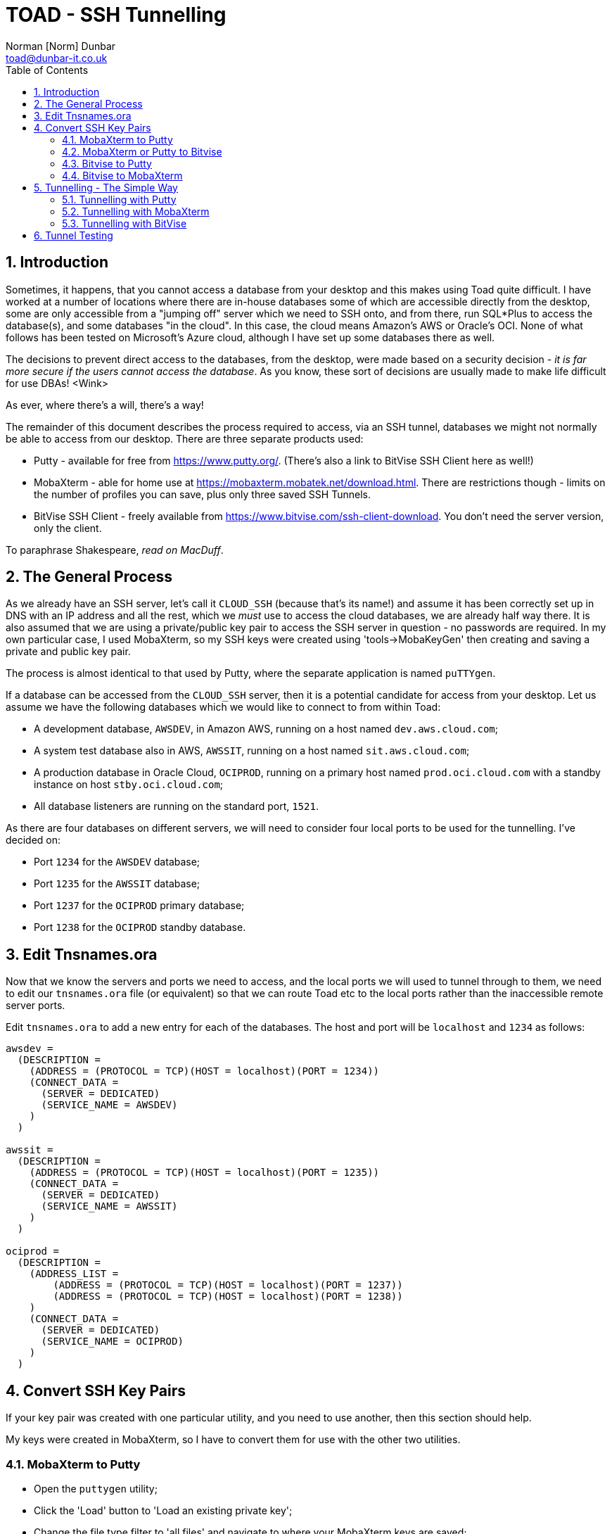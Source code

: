 = TOAD - SSH Tunnelling
:author: Norman [Norm] Dunbar
:email: toad@dunbar-it.co.uk
:version: 0.2
:date: 13 March 2019
:doctype: report
:media: screen
:toc: left
:tocdepth: 4
:icons: font
:sectnums:
:source-highlighter: coderay

// Updated. BitVise text files for ? need double backslashes on Windows paths.


== Introduction

Sometimes, it happens, that you cannot access a database from your desktop and this makes using Toad quite difficult. I have worked at a number of locations where there are in-house databases some of which are accessible directly from the desktop, some are only accessible from a "jumping off" server which we need to SSH onto, and from there, run SQL*Plus to access the database(s), and some databases "in the cloud". In this case, the cloud means Amazon's AWS or Oracle's OCI. None of what follows has been tested on Microsoft's Azure cloud, although I have set up some databases there as well.

The decisions to prevent direct access to the databases, from the desktop, were made based on a security decision - _it is far more secure if the users cannot access the database_. As you know, these sort of decisions are usually made to make life difficult for use DBAs! <Wink>

As ever, where there's a will, there's a way!

The remainder of this document describes the process required to access, via an SSH tunnel, databases we might not normally be able to access from our desktop. There are three separate products used:

* Putty - available for free from https://www.putty.org/. (There's also a link to BitVise SSH Client here as well!)
* MobaXterm - able for home use at https://mobaxterm.mobatek.net/download.html. There are restrictions though - limits on the number of profiles you can save, plus only three saved SSH Tunnels.
* BitVise SSH Client - freely available from https://www.bitvise.com/ssh-client-download. You don't need the server version, only the client.

To paraphrase Shakespeare, _read on MacDuff_.


== The General Process

As we already have an SSH server, let's call it `CLOUD_SSH` (because that's its name!) and assume it has been correctly set up in DNS with an IP address and all the rest, which we _must_ use to access the cloud databases, we are already half way there. It is also assumed that we are using a private/public key pair to access the SSH server in question - no passwords are required. In my own particular case, I used MobaXterm, so my SSH keys were created using 'tools->MobaKeyGen' then creating and saving a private and public key pair.

The process is almost identical to that used by Putty, where the separate application is named `puTTYgen`.

If a database can be accessed from the `CLOUD_SSH` server, then it is a potential candidate for access from your desktop. Let us assume we have the following databases which we would like to connect to from within Toad:

* A development database, `AWSDEV`, in Amazon AWS, running on a host named `dev.aws.cloud.com`;
* A system test database also in AWS, `AWSSIT`, running on a host named `sit.aws.cloud.com`;
* A production database in Oracle Cloud, `OCIPROD`, running on a primary host named `prod.oci.cloud.com` with a standby instance on host `stby.oci.cloud.com`;
* All database listeners are running on the standard port, `1521`.

As there are four databases on different servers, we will need to consider four local ports to be used for the tunnelling. I've decided on:

* Port `1234` for the `AWSDEV` database;
* Port `1235` for the `AWSSIT` database;
* Port `1237` for the `OCIPROD` primary database;
* Port `1238` for the `OCIPROD` standby database.


== Edit Tnsnames.ora
Now that we know the servers and ports we need to access, and the local ports we will used to tunnel through to them, we need to edit our `tnsnames.ora` file (or equivalent) so that we can route Toad etc to the local ports rather than the inaccessible remote server ports.

Edit `tnsnames.ora` to add a new entry for each of the databases. The host and port will be `localhost` and `1234` as follows:

[source]
----
awsdev =
  (DESCRIPTION =
    (ADDRESS = (PROTOCOL = TCP)(HOST = localhost)(PORT = 1234))
    (CONNECT_DATA =
      (SERVER = DEDICATED)
      (SERVICE_NAME = AWSDEV)
    )
  )

awssit =
  (DESCRIPTION =
    (ADDRESS = (PROTOCOL = TCP)(HOST = localhost)(PORT = 1235))
    (CONNECT_DATA =
      (SERVER = DEDICATED)
      (SERVICE_NAME = AWSSIT)
    )
  )

ociprod =
  (DESCRIPTION =
    (ADDRESS_LIST =
        (ADDRESS = (PROTOCOL = TCP)(HOST = localhost)(PORT = 1237))
        (ADDRESS = (PROTOCOL = TCP)(HOST = localhost)(PORT = 1238))
    )
    (CONNECT_DATA =
      (SERVER = DEDICATED)
      (SERVICE_NAME = OCIPROD)
    )
  )
----

== Convert SSH Key Pairs

If your key pair was created with one particular utility, and you need to use another, then this section should help.

My keys were created in MobaXterm, so I have to convert them for use with the other two utilities. 

=== MobaXterm to Putty

* Open the `puttygen` utility;
* Click the 'Load' button to 'Load an existing private key';
* Change the file type filter to 'all files' and navigate to where your MobaXterm keys are saved;
* Select the appropriate key - `id_rsa` in my case;
* Accept the prompt that appears when the import succeeds;
* Click 'Save Private Key';
* Click 'Yes' to save without a pass-phrase;
* Navigate to a suitable location, enter a file name with a 'ppk' extension, and click 'Save';
* Close `puttygen`;

=== MobaXterm or Putty to Bitvise

* Open the Bitvise SSH client tool, and on the 'Login' tab, around the middle, you should see a link entitled 'Client key manager'. Click it.

On the dialog that opens:

* Click on the 'Import' button;
* Change the file type filter to 'all files' (for MobaXterm keys) or 'Putty private key files' (for Putty) then navigate to where MobaXterm/Putty has saved your keys - you chose it at creation time, so you should know where it is!
* Select the _private_ key file, `id_rsa` for example, and click 'Open'.

On the dialogue that opens:

* Change the 'Location' dropdown to select 'Global' (at the top), rather than 'Profile';
* Make a note of the global number that is generated, the first key imported will be 'Global 1'. You need this later when running the command line utility to open the tunnels.
* Change the comment to read something meaningful, such as "Imported MobaXterm/Putty SSH Private Key" and click 'Import'.
* Close the dialogue.

=== Bitvise to Putty

* Open the Bitvise SSH client tool, and on the 'Login' tab, around the middle, you should see a link entitled 'Client key manager'. Click it.

On the dialogue that opens:

* Click the desired key in the grid at the top;
* Click on the 'Export' button;
* Choose to export the _private_ key and select for Putty;
* Click 'Export using empty passphrase' then click on 'Continue' on the pass-phrase dialogue, if it appears, we are not using pass-phrases;
* Enter a filename and click 'Save'.
* Close the key manager.

=== Bitvise to MobaXterm

* Open the Bitvise SSH client tool, and on the 'Login' tab, around the middle, you should see a link entitled 'Client key manager'. Click it.

On the dialogue that opens:

* Click the desired key in the grid at the top;
* Click on the 'Export' button;
* Choose to export the _private_ key and select for OpenSSH;
* Click 'Export using empty passphrase' then click on 'Continue' on the pass-phrase dialogue, if it appears, we are not using pass-phrases;
* Enter a filename and click 'Save'. There can be any extension that you wish. The file type filter here is always 'all files';
* Close the key manager.


== Tunnelling - The Simple Way
As with much in life, there's an easy way and a harder way to do things. This is the easy way.

Once you have downloaded your desired SSH client software, see <<Introduction>> above, sorted out your key pairs (<<Convert SSH Key Pairs>> above) and placed the executable's folder on your `%PATH%`, all that is required to do is as follows:

=== Tunnelling with Putty

[source]
----
putty -N -L 1234:dev.aws.cloud.com:1521 oracle_user@CLOUD_SSH 
putty -N -L 1235:sit.aws.cloud.com:1521 oracle_user@CLOUD_SSH 
putty -N -L 1237:prod.oci.cloud.com:1521 oracle_user@CLOUD_SSH
putty -N -L 1238:stby.oci.cloud.com:1521 oracle_user@CLOUD_SSH
----

Each one will open up a terminal window, but you cannot type into it, it is merely acting as a tunnel for the local ports.

There are now 4 separate tunnels running to the required database servers. Each tunnel goes from the local port - `123n`, logs on as the `oracle_user` on the `CLOUD_SSH` server (the jumping off box), and from there to the appropriate database server - `dev.aws`, `sit.aws`, `prod.oci` or `stby.oci` - on port `1521`.

If you now attempt to `tnsping awsdev` or any of the others, you should see a result back from the listener. If so, you can now open Toad and configure a new connection to the remote database but using the `tnsnames.ora` entries that connect to `localhost` instead.

=== Tunnelling with MobaXterm

Open MobaXterm, and click on the 'home' tab - the one with the little house on it. You will have a choice, possibly, to 'start local terminal' or, if appropriate, to 'recover previous sessions' - if your Windows box crashed while MobaXterm was connected and running sessions. Start a local terminal.

When the terminal starts, type the following:

[source]
----
ssh -N -L 1234:dev.aws.cloud.com:1521 oracle_user@CLOUD_SSH &
ssh -N -L 1235:sit.aws.cloud.com:1521 oracle_user@CLOUD_SSH &
ssh -N -L 1237:prod.oci.cloud.com:1521 oracle_user@CLOUD_SSH &
ssh -N -L 1238:stby.oci.cloud.com:1521 oracle_user@CLOUD_SSH &
----
  
[NOTE]
====
You could, if you intend to run this again, save those commands in a text file named, for example, `tunnels.sh` and make it executable with `chmod ug+x tunnels.sh`, next time you need to run it, start a local session and:

[source]
----
./tunnels.sh
----
====

That starts 4 separate tunnels to the required database servers. Each tunnel goes from the local port - `123n`, logs on as the `oracle_user` on the `CLOUD_SSH` server (our jumping off box), and from there to the appropriate database server - `dev.aws`, `sit.aws`, `prod.oci` or `stby.oci` - on port `1521`.

These jobs run in the background, so to determine the job numbers for later, you can type the command:

[source]
----
jobs
----

The result will appear similar to:

[source]
----
[1]+  Running                 /bin/ssh.exe -N -L 1234:dev.aws.cloud.com:1521 oracle@10.128.3.242 &
...
----

The number in square brackets is the background job number, which you can kill off as follows:

[source]
----
fg 1
CTRL-C
----

Repeat for all the background jobs running tunnels. (Or just close the local session!)

If you now attempt to `tnsping awssit` or any of the others, you should see a result back from the listener. If so, you can now open Toad and configure a new connection to the remote database but using the `tnsnames.ora` entries that connect to `localhost` instead.

=== Tunnelling with BitVise

This SSH Client is quite different from the others, it does have a command line version which opens tunnels and you can do this interactively, or using a parameter file. The easy method is using a parameter file.

Open a text editor and type the following, replacing my ports, database servers and ssh logins as befits your installation.


[source]
----
127.0.0.1,1234,dev.aws.cloud.com,1521 
127.0.0.1,1235,sit.aws.cloud.com,1521 
127.0.0.1,1237,prod.oci.cloud.com,1521
127.0.0.1,1238,stby.oci.cloud.com,1521
----

[NOTE]
====
The format is local-interface, local-port, desination-host, destination-port and you cannot use `localhost` for the local-interface, it must be a valid IP Address - 127.0.0.1 is IPv4 for Localhost.
====

Save the file, for example, `c:\users\your_name\tunnels.txt`.

The command to run the 4 tunnels is:

[source]
----
stnlc oracle_user@CLOUD_SSH -pk=1 -c2sFile=c:\\users\\your_name\\tunnels.txt
----

[IMPORTANT]
====
For some reason, even though this is a Windows application, the directory separators in the path to the `tunnels.txt` file _must_ be doubled up. If not, you get an error message saying that the file cannot be found.
====

The `-pk=1` indicates the 'Global 1' key that you generated or imported above. Make sure you use the correct id number. Also, if you inadvertently saved the key as 'Profile' rather than 'Global', then use `-pk=p1` if your key is 'Profile 1'.

This is a _slightly_ interactive utility. Any  time there is traffic on any of the opened tunnels, details will be written to the console that opened when you executed the above command. You exit, closing the tunnels, using the `quit` command. 

Alternatively, if you add `-unat=y` to the command line above, you get unattended operation - in which case, CTRL-C aborts and closes the tunnels, and there is no logging on screen, of the tunnels' usage.

If you now attempt to `tnsping ociprod` or any of the others, you should see a result back from the production database listener. If so, you can now open Toad and configure a new connection to the remote database but using the `tnsnames.ora` entries that connect to `localhost` instead.




== Tunnel Testing

Once the tunnel is open, and your `tnsnames.ora` is up to date with the local ports you are using, test:

[source]
----
tnsping awsdev

Attempting to contact (DESCRIPTION = (ADDRESS = (PROTOCOL = TCP)(HOST = localhost)(PORT = 1234)) (CONNECT_DATA = (SERVER = DEDICATED) (SERVICE_NAME = AWSDEV)))
OK (180 msec)
----

I call that a result. You can now use Toad, SQL*Plus etc to connect directly to the databases, from your desktop, without having to mess about logging onto the 'jump-off' box - which probably doesn't have the tools you use daily for everything else.

Enjoy.

Norm. [TeamT]
